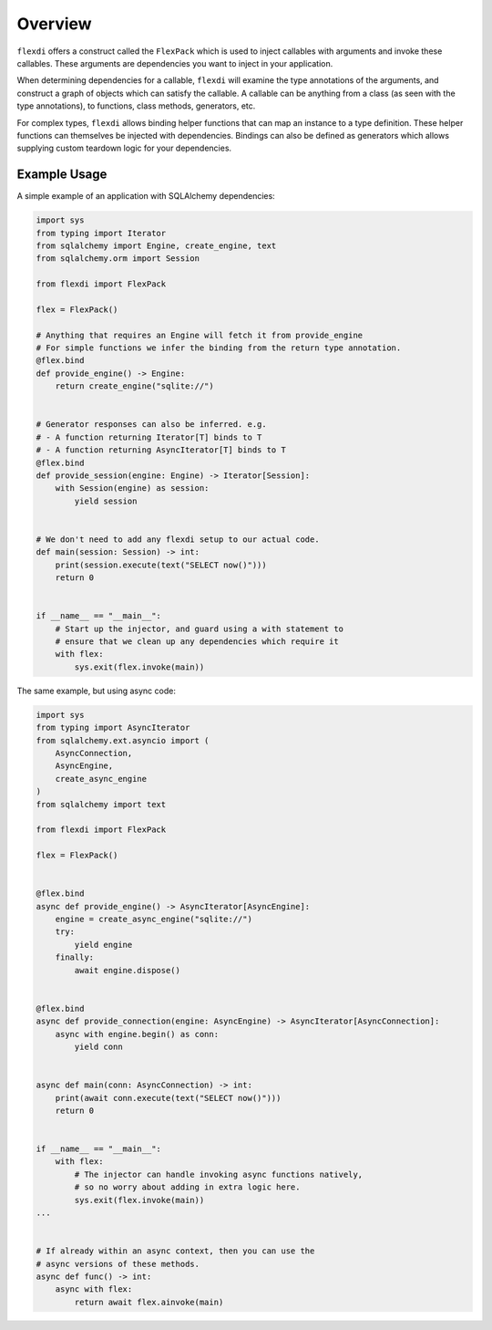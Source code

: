 Overview
========

``flexdi`` offers a construct called the ``FlexPack`` which is used to
inject callables with arguments and invoke these callables. These
arguments are dependencies you want to inject in your application.

When determining dependencies for a callable, ``flexdi`` will examine
the type annotations of the arguments, and construct a graph of objects
which can satisfy the callable. A callable can be anything from a class
(as seen with the type annotations), to functions, class methods,
generators, etc.

For complex types, ``flexdi`` allows binding helper functions that can
map an instance to a type definition. These helper functions can
themselves be injected with dependencies. Bindings can also be defined
as generators which allows supplying custom teardown logic for your
dependencies.

Example Usage
-------------

A simple example of an application with SQLAlchemy dependencies:

.. code:: python

   import sys
   from typing import Iterator
   from sqlalchemy import Engine, create_engine, text
   from sqlalchemy.orm import Session

   from flexdi import FlexPack

   flex = FlexPack()

   # Anything that requires an Engine will fetch it from provide_engine
   # For simple functions we infer the binding from the return type annotation.
   @flex.bind
   def provide_engine() -> Engine:
       return create_engine("sqlite://")


   # Generator responses can also be inferred. e.g.
   # - A function returning Iterator[T] binds to T
   # - A function returning AsyncIterator[T] binds to T
   @flex.bind
   def provide_session(engine: Engine) -> Iterator[Session]:
       with Session(engine) as session:
           yield session


   # We don't need to add any flexdi setup to our actual code.
   def main(session: Session) -> int:
       print(session.execute(text("SELECT now()")))
       return 0


   if __name__ == "__main__":
       # Start up the injector, and guard using a with statement to
       # ensure that we clean up any dependencies which require it
       with flex:
           sys.exit(flex.invoke(main))

The same example, but using async code:

.. code:: python

   import sys
   from typing import AsyncIterator
   from sqlalchemy.ext.asyncio import (
       AsyncConnection,
       AsyncEngine,
       create_async_engine
   )
   from sqlalchemy import text

   from flexdi import FlexPack

   flex = FlexPack()


   @flex.bind
   async def provide_engine() -> AsyncIterator[AsyncEngine]:
       engine = create_async_engine("sqlite://")
       try:
           yield engine
       finally:
           await engine.dispose()


   @flex.bind
   async def provide_connection(engine: AsyncEngine) -> AsyncIterator[AsyncConnection]:
       async with engine.begin() as conn:
           yield conn


   async def main(conn: AsyncConnection) -> int:
       print(await conn.execute(text("SELECT now()")))
       return 0


   if __name__ == "__main__":
       with flex:
           # The injector can handle invoking async functions natively,
           # so no worry about adding in extra logic here.
           sys.exit(flex.invoke(main))
   ...


   # If already within an async context, then you can use the
   # async versions of these methods.
   async def func() -> int:
       async with flex:
           return await flex.ainvoke(main)
